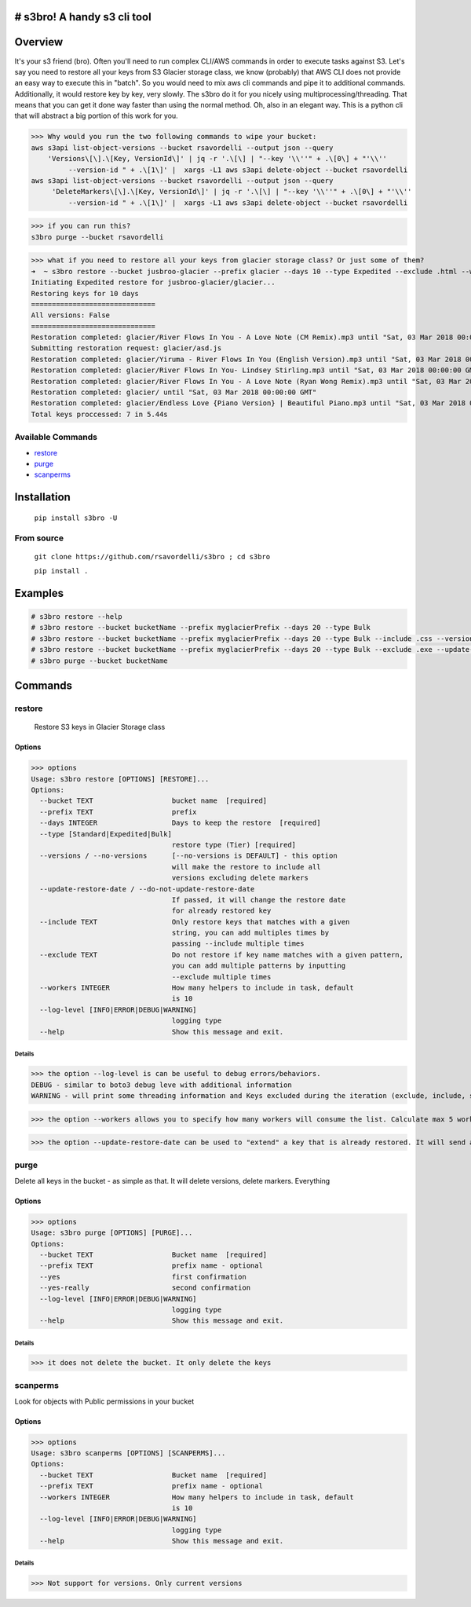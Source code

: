 .. image:: https://img.shields.io/badge/License-MIT-yellow.svg
    :target: https://raw.githubusercontent.com/rsavordelli/s3bro/master/LICENSE

=============================
# s3bro! A handy s3 cli tool
=============================
============
Overview
============
It's your s3 friend (bro). Often you'll need to run complex CLI/AWS commands in order to execute tasks against S3.  Let's say you need to restore all your keys from S3 Glacier storage class, we know (probably) that AWS CLI does not provide an easy way to execute this in "batch". So you would need to mix aws cli commands and pipe it to additional commands. Additionally, it would restore key by key, very slowly.
The s3bro do it for you nicely using multiprocessing/threading. That means that you can get it done way faster than using the normal method. Oh, also in an elegant way. This is a python cli that will abstract a big portion of this work for you.

>>> Why would you run the two following commands to wipe your bucket:
aws s3api list-object-versions --bucket rsavordelli --output json --query
    'Versions\[\].\[Key, VersionId\]' | jq -r '.\[\] | "--key '\\''" + .\[0\] + "'\\''
         --version-id " + .\[1\]' |  xargs -L1 aws s3api delete-object --bucket rsavordelli
aws s3api list-object-versions --bucket rsavordelli --output json --query
     'DeleteMarkers\[\].\[Key, VersionId\]' | jq -r '.\[\] | "--key '\\''" + .\[0\] + "'\\''
         --version-id " + .\[1\]' |  xargs -L1 aws s3api delete-object --bucket rsavordelli

>>> if you can run this?
s3bro purge --bucket rsavordelli


>>> what if you need to restore all your keys from glacier storage class? Or just some of them?
➜  ~ s3bro restore --bucket jusbroo-glacier --prefix glacier --days 10 --type Expedited --exclude .html --workers 10
Initiating Expedited restore for jusbroo-glacier/glacier...
Restoring keys for 10 days
==============================
All versions: False
==============================
Restoration completed: glacier/River Flows In You - A Love Note (CM Remix).mp3 until "Sat, 03 Mar 2018 00:00:00 GMT"
Submitting restoration request: glacier/asd.js
Restoration completed: glacier/Yiruma - River Flows In You (English Version).mp3 until "Sat, 03 Mar 2018 00:00:00 GMT"
Restoration completed: glacier/River Flows In You- Lindsey Stirling.mp3 until "Sat, 03 Mar 2018 00:00:00 GMT"
Restoration completed: glacier/River Flows In You - A Love Note (Ryan Wong Remix).mp3 until "Sat, 03 Mar 2018 00:00:00 GMT"
Restoration completed: glacier/ until "Sat, 03 Mar 2018 00:00:00 GMT"
Restoration completed: glacier/Endless Love {Piano Version} | Beautiful Piano.mp3 until "Sat, 03 Mar 2018 00:00:00 GMT"
Total keys proccessed: 7 in 5.44s


******************
Available Commands
******************
- restore_
- purge_
- scanperms_

============
Installation
============
   ``pip install s3bro -U``

***********
From source
***********
    ``git clone https://github.com/rsavordelli/s3bro ; cd s3bro``

    ``pip install .``

============
Examples
============

.. code:: sh

    # s3bro restore --help
    # s3bro restore --bucket bucketName --prefix myglacierPrefix --days 20 --type Bulk
    # s3bro restore --bucket bucketName --prefix myglacierPrefix --days 20 --type Bulk --include .css --versions
    # s3bro restore --bucket bucketName --prefix myglacierPrefix --days 20 --type Bulk --exclude .exe --update-restore-date
    # s3bro purge --bucket bucketName

============
Commands
============
***************
restore
***************
 Restore S3 keys in Glacier Storage class

Options
------------------
>>> options
Usage: s3bro restore [OPTIONS] [RESTORE]...
Options:
  --bucket TEXT                   bucket name  [required]
  --prefix TEXT                   prefix
  --days INTEGER                  Days to keep the restore  [required]
  --type [Standard|Expedited|Bulk]
                                  restore type (Tier) [required]
  --versions / --no-versions      [--no-versions is DEFAULT] - this option
                                  will make the restore to include all
                                  versions excluding delete markers
  --update-restore-date / --do-not-update-restore-date
                                  If passed, it will change the restore date
                                  for already restored key
  --include TEXT                  Only restore keys that matches with a given
                                  string, you can add multiples times by
                                  passing --include multiple times
  --exclude TEXT                  Do not restore if key name matches with a given pattern,
                                  you can add multiple patterns by inputting
                                  --exclude multiple times
  --workers INTEGER               How many helpers to include in task, default
                                  is 10
  --log-level [INFO|ERROR|DEBUG|WARNING]
                                  logging type
  --help                          Show this message and exit.

Details
^^^^^^^^^^^^^^^^^^

>>> the option --log-level is can be useful to debug errors/behaviors.
DEBUG - similar to boto3 debug leve with additional information
WARNING - will print some threading information and Keys excluded during the iteration (exclude, include, storage-class, delete-marker, etc)

>>> the option --workers allows you to specify how many workers will consume the list. Calculate max 5 workers per core

>>> the option --update-restore-date can be used to "extend" a key that is already restored. It will send a new "expiry" date to the object

***************
purge
***************
Delete all keys in the bucket - as simple as that. It will delete versions, delete markers. Everything

Options
------------------

>>> options
Usage: s3bro purge [OPTIONS] [PURGE]...
Options:
  --bucket TEXT                   Bucket name  [required]
  --prefix TEXT                   prefix name - optional
  --yes                           first confirmation
  --yes-really                    second confirmation
  --log-level [INFO|ERROR|DEBUG|WARNING]
                                  logging type
  --help                          Show this message and exit.


Details
^^^^^^^^^^^^^^^^^^

>>> it does not delete the bucket. It only delete the keys

***************
scanperms
***************
Look for objects with Public permissions in your bucket

Options
------------------
>>> options
Usage: s3bro scanperms [OPTIONS] [SCANPERMS]...
Options:
  --bucket TEXT                   Bucket name  [required]
  --prefix TEXT                   prefix name - optional
  --workers INTEGER               How many helpers to include in task, default
                                  is 10
  --log-level [INFO|ERROR|DEBUG|WARNING]
                                  logging type
  --help                          Show this message and exit.

Details
^^^^^^^^^^^^^^^^^^
>>> Not support for versions. Only current versions

